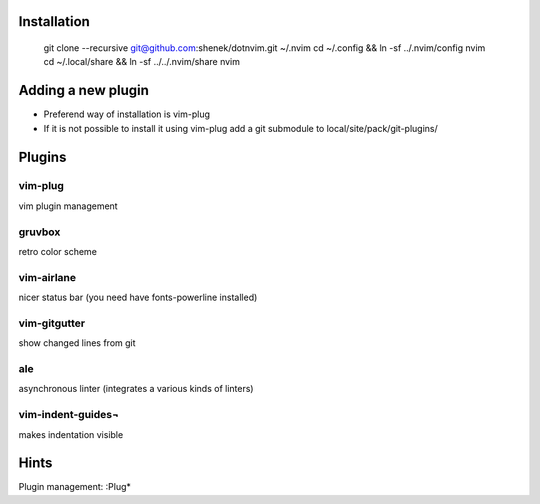 Installation
============

    git clone --recursive git@github.com:shenek/dotnvim.git ~/.nvim
    cd ~/.config && ln -sf ../.nvim/config nvim
    cd ~/.local/share && ln -sf ../../.nvim/share nvim

Adding a new plugin
===================
* Preferend way of installation is vim-plug
* If it is not possible to install it using vim-plug
  add a git submodule to local/site/pack/git-plugins/


Plugins
=======

vim-plug
--------
vim plugin management

gruvbox
-------
retro color scheme

vim-airlane
-----------
nicer status bar (you need have fonts-powerline installed)

vim-gitgutter
-------------
show changed lines from git

ale
---
asynchronous linter (integrates a various kinds of linters)

vim-indent-guides¬
-----------------
makes indentation visible

Hints
=====
Plugin management:
:Plug*

